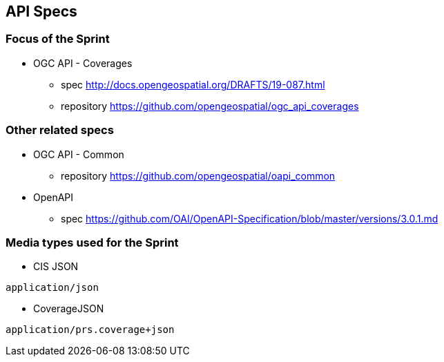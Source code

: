 == API Specs

=== Focus of the Sprint

* OGC API - Coverages
** spec http://docs.opengeospatial.org/DRAFTS/19-087.html
** repository https://github.com/opengeospatial/ogc_api_coverages

=== Other related specs

* OGC API - Common
** repository https://github.com/opengeospatial/oapi_common

* OpenAPI
** spec https://github.com/OAI/OpenAPI-Specification/blob/master/versions/3.0.1.md

=== Media types used for the Sprint

* CIS JSON

`application/json`


* CoverageJSON

`application/prs.coverage+json`

